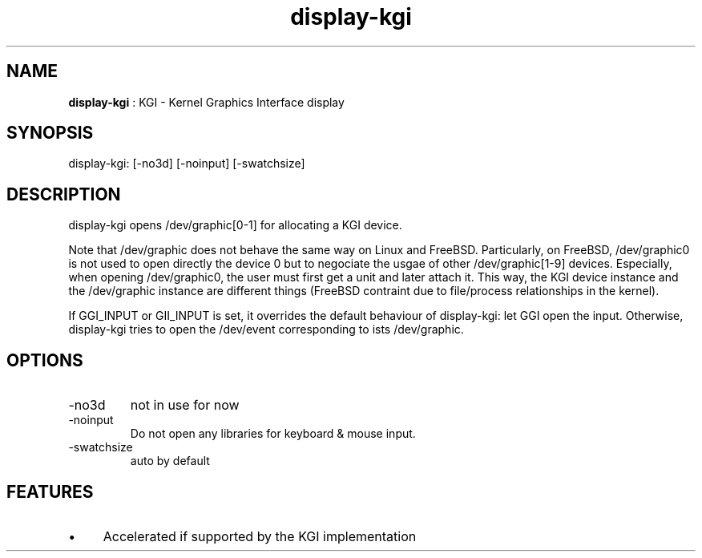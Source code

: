 .TH "display-kgi" 7 "2006-02-04" "libggi-current" GGI
.SH NAME
\fBdisplay-kgi\fR : KGI - Kernel Graphics Interface display
.SH SYNOPSIS
.nb
.nf
display-kgi: [-no3d] [-noinput] [-swatchsize]
.fi

.SH DESCRIPTION
display-kgi opens /dev/graphic[0-1] for allocating a KGI device.

Note that /dev/graphic does not behave the same way on Linux and FreeBSD. 
Particularly, on FreeBSD, /dev/graphic0 is not used to open directly the 
device 0 but to negociate the usgae of other /dev/graphic[1-9] devices. 
Especially, when opening /dev/graphic0, the user must first get a unit and 
later attach it. This way, the KGI device instance and the /dev/graphic 
instance are different things (FreeBSD contraint due to file/process 
relationships in the kernel).

If GGI_INPUT or GII_INPUT is set, it overrides the default
behaviour of display-kgi: let GGI open the input. Otherwise,
display-kgi tries to open the /dev/event corresponding to ists /dev/graphic.
.SH OPTIONS
.TP
\f(CW-no3d\fR
not in use for now

.TP
\f(CW-noinput\fR
Do not open any libraries for keyboard & mouse input.

.TP
\f(CW-swatchsize\fR
auto by default

.PP
.SH FEATURES
.IP \(bu 4
Accelerated if supported by the KGI implementation
.PP
